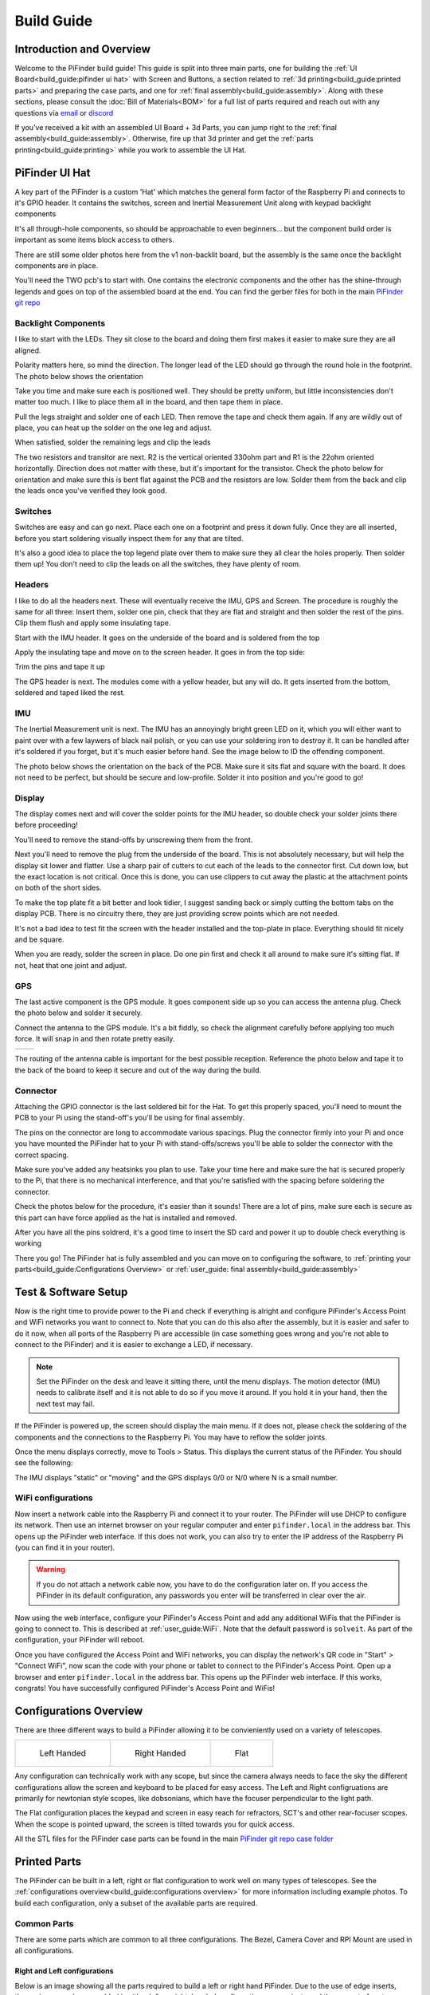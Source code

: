 
===========
Build Guide
===========

Introduction and Overview
=================================

Welcome to the PiFinder build guide!  This guide is split into three main parts, one for building the :ref:`UI Board<build_guide:pifinder ui hat>` with Screen and Buttons, a section related to :ref:`3d printing<build_guide:printed parts>` and preparing the case parts, and one for :ref:`final assembly<build_guide:assembly>`.   Along with these sections, please consult the :doc:`Bill of Materials<BOM>` for a full list of parts required and reach out with any questions via `email <mailto:info@pifinder.io>`_ or `discord <https://discord.gg/Nk5fHcAtWD>`_

If you've received a kit with an assembled UI Board + 3d Parts, you can jump right to the :ref:`final assembly<build_guide:assembly>`.  Otherwise, fire up that 3d printer and get the :ref:`parts printing<build_guide:printing>` while you work to assemble the UI Hat.

PiFinder UI Hat
========================

A key part of the PiFinder is a custom 'Hat' which matches the general form factor of the Raspberry Pi and connects to it's GPIO header.  It contains the switches, screen and Inertial Measurement Unit along with keypad backlight components

It's all through-hole components, so should be approachable to even beginners... but the component build order is important as some items block access to others.

There are still some older photos here from the v1 non-backlit board, but the assembly is the same once the backlight components are in place.

You'll need the TWO pcb's to start with.  One contains the electronic components and the other has the shine-through legends and goes on top of the assembled board at the end.  You can find the gerber files for both in the main `PiFinder git repo <https://github.com/brickbots/PiFinder/tree/release/gerbers>`_

Backlight Components
------------------------

I like to start with the LEDs.  They sit close to the board and doing them first makes it 
easier to make sure they are all aligned.  

.. image:: images/build_guide/ui_module_1.jpeg


Polarity matters here, so mind the direction.  The longer lead of the LED should go through the round hole in the footprint.  The photo below shows the orientation

.. image:: ../../images/build_guide/led_build_03.jpeg

Take you time and make sure each is positioned well.  They should be pretty uniform, but little inconsistencies don't matter too much.  I like to place them all in the board, and then tape them in place.

.. image:: images/build_guide/ui_module_2.jpeg

.. image:: images/build_guide/ui_module_3.jpeg

Pull the legs straight and solder one of each LED.  Then remove the tape and check them again.  If any
are wildly out of place, you can heat up the solder on the one leg and adjust.  

.. image:: images/build_guide/ui_module_4.jpeg

When satisfied, solder the remaining legs and clip the leads

.. image:: images/build_guide/ui_module_5.jpeg

The two resistors and transitor are next.  R2 is the vertical oriented 330ohm part and R1 is the 22ohm oriented horizontally.  Direction does not matter with these, but it's important for the transistor. Check the photo below for orientation and make sure this is bent flat against the PCB and the resistors are low.  Solder them from the back and clip the leads once you've verified they look good.

.. image:: images/build_guide/ui_module_6a.jpeg


Switches
------------------------

Switches are easy and can go next.  Place each one on a footprint and press it down fully.  Once they are all inserted, before you start soldering visually inspect them for any that are tilted.  


.. image:: images/build_guide/ui_module_6b.jpeg


It's also a good idea to place the top legend plate over them to make sure they all clear the holes properly.  Then solder them up!  You don't need to clip the leads on all the switches, they have plenty of room.

.. image:: images/build_guide/ui_module_6c.jpeg


Headers
---------

I like to do all the headers next.  These will eventually receive the IMU, GPS and Screen.  The procedure is roughly the same for 
all three: Insert them, solder one pin, check that they are flat and straight and then solder the rest of the pins.  Clip them flush and apply some insulating tape.  

Start with the IMU header.  It goes on the underside of the board and is soldered from the top

.. image:: images/build_guide/ui_module_7.jpeg

.. image:: images/build_guide/ui_module_8.jpeg

Apply the insulating tape and move on to the screen header.  It goes in from the top side:

.. image:: images/build_guide/ui_module_9.jpeg

Trim the pins and tape it up

.. image:: images/build_guide/ui_module_10.jpeg

The GPS header is next. The modules come with a yellow header, but any will do.  It gets inserted from the bottom, soldered and taped liked the rest.

.. image:: images/build_guide/ui_module_11.jpeg

.. image:: images/build_guide/ui_module_12.jpeg


IMU
------------------------

The Inertial Measurement unit is next.  The IMU has an annoyingly bright green LED on it, which you will either want to paint over with a few laywers of black nail polish, or you can use your soldering iron to destroy it.  It can be handled  after it's soldered if you forget, but it's much easier before hand.  See the image below to ID the offending component.

.. image:: ../../images/build_guide/adafruit_IMU.png
   :target: ../../images/build_guide/adafruit_IMU.png
   :alt: Green led on IMU


The photo below shows the orientation on the back of the PCB. Make sure it sits flat and square with the board.  It does not need to be perfect, but should be secure and low-profile. Solder it into position and you're good to go!

.. image:: images/build_guide/ui_module_13.jpeg


Display
------------------

The display comes next and will cover the solder points for the IMU header, so double check your solder joints there before proceeding!

You'll need to remove the stand-offs by unscrewing them from the front.  


.. image:: ../../images/build_guide/IMG_4648.jpeg
   :target: ../../images/build_guide/IMG_4648.jpeg
   :alt: Display as shipped



.. image:: ../../images/build_guide/IMG_4649.jpeg
   :target: ../../images/build_guide/IMG_4649.jpeg
   :alt: Display with standoffs removed


Next you'll need to remove the plug from the underside of the board.  This is not absolutely necessary, but will help the display sit lower and flatter.  Use a sharp pair of cutters to cut each of the leads to the connector first.  Cut down low, but the exact location is not critical.  Once this is done, you can use clippers to cut away the plastic at the attachment points on both of the short sides.


.. image:: ../../images/build_guide/IMG_4650.jpeg
   :target: ../../images/build_guide/IMG_4650.jpeg
   :alt: Connector cut free


To make the top plate fit a bit better and look tidier, I suggest sanding back or simply cutting the bottom tabs on the display PCB.  There is no circuitry there, they are just providing screw points which are not needed.


.. image:: ../../images/build_guide/IMG_4652.jpeg
   :target: ../../images/build_guide/IMG_4652.jpeg
   :alt: Cut/Sand tabs on displya


It's not a bad idea to test fit the screen with the header installed and the top-plate in place.  Everything should fit nicely and be square. 


.. image:: ../../images/build_guide/IMG_4653.jpeg
   :target: ../../images/build_guide/IMG_4653.jpeg
   :alt: Screen test fit


When you are ready, solder the screen in place.  Do one pin first and check it all around to make sure it's sitting flat.  If not, heat that one joint and adjust.

.. image:: images/build_guide/ui_module_14.jpeg

GPS
------------------

The last active component is the GPS module.  It goes component side up so you can access the antenna plug.  Check the photo below and solder it securely.

.. image:: images/build_guide/ui_module_15.jpeg

Connect the antenna to the GPS module. It's a bit fiddly, so check the alignment carefully before
applying too much force.  It will snap in and then rotate pretty easily. 

.. list-table::

   * - .. image:: images/build_guide/common_3.jpeg

     - .. image:: images/build_guide/common_4.jpeg


The routing of the antenna cable is important for the best possible reception.  Reference the photo below and tape it to the back of
the board to keep it secure and out of the way during the build.


.. image:: images/build_guide/ui_module_15b.jpeg

Connector
------------------

Attaching the GPIO connector is the last soldered bit for the Hat.  To get this properly spaced, you'll need to mount the PCB to your Pi using the stand-off's you'll be using for final assembly.  

The pins on the connector are long to accommodate various spacings.  Plug the connector firmly into your Pi and once you have mounted the PiFinder hat to your Pi with stand-offs/screws you'll be able to solder the connector with the correct spacing.

Make sure you've added any heatsinks you plan to use. Take your time here and make sure the hat is secured properly to the Pi, that there is no mechanical interference, and that you're satisfied with the spacing before soldering the connector.  

Check the photos below for the procedure, it's easier than it sounds!  There are a lot of pins, make sure each is secure as this
part can have force applied as the hat is installed and removed.  

.. image:: images/build_guide/ui_module_16.jpeg

.. image:: images/build_guide/ui_module_17.jpeg

After you have all the pins soldrerd, it's a good time to insert the SD card and power it up to double check everything is working

.. image:: images/build_guide/ui_module_18.jpeg

There you go!  The PiFinder hat is fully assembled and you can move on to configuring the software, to :ref:`printing your parts<build_guide:Configurations Overview>` or :ref:`user_guide: final assembly<build_guide:assembly>`

Test & Software Setup
=========================

Now is the right time to provide power to the Pi and check if everything is alright and configure PiFinder's Access Point and WiFi networks you want to connect to. Note that you can do this also after the assembly, but it is easier and safer to do it now, when all ports of the Raspberry Pi are accessible (in case something goes wrong and you're not able to connect to the PiFinder) and it is easier to exchange a LED, if necessary. 

.. note::
   Set the PiFinder on the desk and leave it sitting there, until the menu displays. The motion detector (IMU) needs to calibrate itself and it is not able to do so if you move it around. If you hold it in your hand, then the next test may fail.

If the PiFinder is powered up, the screen should display the main menu. If it does not, please check the soldering of the components and the connections to the Raspberry Pi. You may have to reflow the solder joints. 

Once the menu displays correctly, move to Tools > Status. This displays the current status of the PiFinder. You should see the following: 

.. image:: images/build_guide/status.png
   :target: images/build_guide/status.png
   :alt: Status of PiFinder on first power up.

The IMU displays "static" or "moving" and the GPS displays 0/0 or N/0 where N is a small number.

WiFi configurations
-----------------------

Now insert a network cable into the Raspberry Pi and connect it to your router. The PiFinder will use DHCP to configure its network. Then use an internet browser on your regular computer and enter ``pifinder.local`` in the address bar. This opens up the PiFinder web interface. If this does not work, you can also try to enter the IP address of the Raspberry Pi (you can find it in your router). 

.. warning::
   If you do not attach a network cable now, you have to do the configuration later on. If you access the PiFinder in its default configuration, any passwords you enter will be transferred in clear over the air.

Now using the web interface, configure your PiFinder's Access Point and add any additional WiFis that the PiFinder is going to connect to. This is described at :ref:`user_guide:WiFi`. Note that the default password is ``solveit``. As part of the configuration, your PiFinder will reboot. 

Once you have configured the Access Point and WiFi networks, you can display the network's QR code in "Start" > "Connect WiFi", now scan the code with your phone or tablet to connect to the PiFinder's Access Point. Open up a browser and enter ``pifinder.local`` in the address bar. This opens up the PiFinder web interface. If this works, congrats! You have successfully configured PiFinder's Access Point and WiFis!

Configurations Overview
========================

There are three different ways to build a PiFinder allowing it to be convieniently used on a variety of telescopes.  


.. list-table::

   * - .. figure:: images/build_guide/config_example_left.jpeg

          Left Handed

     - .. figure:: images/build_guide/config_example_right.jpeg

          Right Handed

     - .. figure:: images/build_guide/config_example_flat.jpeg

          Flat

Any configuration can technically work with any scope, but since the camera always needs to face the sky the different configurations allow the screen and keyboard to be placed for easy access.  The Left and Right configruations are primarily for newtonian style scopes, like dobsonians, which have the focuser perpendicular to the light path.

The Flat configuration places the keypad and screen in easy reach for refractors, SCT's and other rear-focuser scopes.  When the scope is pointed upward, the screen is tilted towards you for quick access.

All the STL files for the PiFinder case parts can be found in the main `PiFinder git repo case folder <https://github.com/brickbots/PiFinder/tree/release/case>`_


Printed Parts
===========================


The PiFinder can be built in a left, right or flat configuration to work well on many types of telescopes.  See the :ref:`configurations overview<build_guide:configurations overview>` for more information including example photos.  To build each configuration, only a subset of the available parts are required.


Common Parts
-----------------------

There are some parts which are common to all three configurations.  The Bezel, Camera Cover and RPI Mount are used in all configurations. 

Right and Left configurations
^^^^^^^^^^^^^^^^^^^^^^^^^^^^^

Below is an image showing all the parts required to build a left or right hand PiFinder.  
Due to the use of edge inserts, these pieces can be assembled in either left, or right, handed 
configurations so you just need the one set of parts regardless of which side your focuser is 
facing.  In the assembly guide you'll find info about how to orient the pieces as you put them together. 

.. image:: images/build_guide/parts_1.jpeg
   :target: images/build_guide/parts_1.jpeg



Flat Configuration
^^^^^^^^^^^^^^^^^^

The pieces required for building the flat versions are pictured below.  The same parts are used with or without a PiSugar battery.

.. image:: images/build_guide/parts_2.jpeg
   :target: images/build_guide/parts_2.jpeg


Printing
--------

These pieces will print without supports in the orientation shown in the photos.  I use 3 perimeter layers and 15% infill, but the pieces are not large and don't need to handle heavy forces so almost any print settings should work.

You will want to consider using a material other than PLA, as your PiFinder is likely to experience some sunlight in it's lifetime and PLA degrades under moderate heat and UV.  PETG or some co-polymer like NGen would be a good choice.  Prusament Galaxy PETG is the official PiFinder filament and is pictured in most of the build guide, except where grey provided needed contrast.

Inserts
-------

Only some holes receive inserts, the rest have M2.5 screws inserted through them into the inserts in other pieces.  The brass inserts used in this project are 
M2.5 x 4mm long.  There are some inserts that go into holes through the entire piece thickness, and some that go into blind holes in the edges.  Each part
with inserts is pictured below for reference:

Pi Mount
^^^^^^^^^

There are eight inserts total for the Pi Mount.  Four go in the printed stand-offs and four go into the edges.

.. image:: images/build_guide/parts_3.jpeg
   :target: images/build_guide/parts_3.jpeg

.. image:: images/build_guide/parts_4.jpeg
   :target: images/build_guide/parts_4.jpeg

Bottom
^^^^^^^

For left/right builds this is the bottom piece.  It needs four inserts for attaching the dovetail mount.

.. image:: images/build_guide/parts_5.jpeg
   :target: images/build_guide/parts_5.jpeg


Flat Adaptor
^^^^^^^^^^^^^
.. note::
   The photos for the Flat Adaptor and the Back shown here are for the v2 build.  The v2.5 parts 
   are almost identical, but have 2 camera mount holes rather than 4. 

This piece takes the place of the bottom and back piece in the left/right build.  It needs eight inserts, 
four to attach the dovetail mount and four to attach the camera

.. image:: images/build_guide/parts_6.jpeg
   :target: images/build_guide/parts_6.jpeg


Back
^^^^^^^^^

The back piece holds the camera for left/right builds and reinforces the PiMount and Bottom piece to 
help keep everything squar and sturdy.  It needs six inserts; four to mount the camera and two in the bottom
edge to connect with the bottom piece

.. image:: images/build_guide/parts_7.jpeg
   :target: images/build_guide/parts_7.jpeg

Dovetail Bottom
^^^^^^^^^^^^^^^^

The dovetail bottom has two inserts to receive the longer 12mm screws which allow angle adjustment.  These inserts
are placed in the side opposite where the top piece connects.  The screws pass through the top piece and part of the 
bottom before engaging with the inserts.  This makes this assembly strong enough to hold the set angle with the screws 
sufficiently tightend.

.. image:: images/build_guide/parts_8.jpeg
   :target: images/build_guide/parts_8.jpeg


Installation
^^^^^^^^^^^^^

Because I use a lot of these inserts, I use a tool to help seat them plumb into the parts,  but I've done plenty freehand and it's not overly difficult.  Use a temperature a bit below your normal printing temperature (for reference, I print PETG at 230c and use 170-200c for inserts) and give the plastic time to melt around them.  


.. image:: ../../images/build_guide/v1.4/build_guide_02.jpg
   :target: ../../images/build_guide/v1.4/build_guide_02.jpg
   :alt: Insert Inserting



Mounting
--------

Most people will want to print the dovetail mount which fits into the finder shoe included on most telescopes.  
The dovetail mount is angle adjustable.  This allows to orient the screen surface (roughly) vertical and perpendicular to the ground. 
This puts the inertial motion sensor into the expected position. See the image below for a better explanation:


.. image:: ../../images/finder_shoe_angle.png
   :target: ../../images/finder_shoe_angle.png
   :alt: Finder shoe angle


Adjustable Dovetail Assembly
^^^^^^^^^^^^^^^^^^^^^^^^^^^^

If you print your own parts, you'll need to add heat-set inserts as pictured in the photo above.  Note that the inserts must be inserted from the outside of the bottom piece, as pictured.  The holes on the inside are not large enough for inserts, they just allow the screws to pass through into the inserts.

See the photos below for how the pieces fit together.  Once assembled you can loosen both screws to adjust the angle up to 40 degrees from horizontal and then secure them again.  No need to go too tight, but a bit of friction will be required to hold the angle.


.. image:: images/build_guide/dovetail_1.jpeg

.. image:: images/build_guide/dovetail_2.jpeg

.. image:: images/build_guide/dovetail_3.jpeg

.. image:: images/build_guide/dovetail_4.jpeg


If you need more flexibility, there is also a go-pro compatible plate that will bolt into the bottom plate.  You'll need to add inserts into the bottom plate mounting footprint to use this option.

Once you've got all the parts printed and inserts inserted, you're ready to :ref:`assemble<build_guide:assembly>`!

Rigel Quickfinder Assembly
^^^^^^^^^^^^^^^^^^^^^^^^^^

This is the list of things, that you'll need for a Rigel Quickfinder adapter: 

.. list-table::
   :header-rows: 1

   * - Qty
     - Item
     - URL
     - Notes
   * - 1
     - PiToQuickfinder v2 - Part 1.stl
     - `git repo quikfinder <https://github.com/brickbots/PiFinder/tree/release/case/adapter/quikfinder>`_
     - You'll need both this and the next item
   * - 1
     - PiToQuickfinder v2 - Part 2.stl
     - `git repo quikfinder <https://github.com/brickbots/PiFinder/tree/release/case/adapter/quikfinder>`_
     - You'll need both this and the previous item
   * - 2
     - heat-set insert M2.5 x 4 mm 
     - 
     - Same as for the case

Please make sure to print "Part 2" in way, such as to maximize the strength of the "hook"! Please print it with supports like this: 

.. image:: images/build_guide/quickfinder_base_4.jpeg

If you print your own parts, you'll need to add heat-set inserts as pictured in the photos below. As the space is limited, you'll need to
fix it first to the PiFinder and then insert the second part. Just tighten the screws a little bit, to hold the second part, so it can't fall off.

After putting it on a Rigel Quickfinder base, tighten the screws fully. Note that the foam double-sided adhesive that's distributed with the
Rigel Quikfinder might be compressed by the weight of the PiFinder (the PiFinder is ~6 times the weight of a Quikfinder), so you might need to reconsider
how the base plate is fixed to your scope.  


.. image:: images/build_guide/quickfinder_base_1.jpeg

.. image:: images/build_guide/quickfinder_base_2.jpeg

.. image:: images/build_guide/quickfinder_base_3.jpeg


Optionally, if you need to adjust the orientation of your PiFinder to make it vertical on your scope, you need these in addition:

.. list-table::
   :header-rows: 1

   * - Qty
     - Item
     - URL
     - Notes
   * - 1
     - Pi2Q2Dovetail.stl
     - `git repo quikfinder <https://github.com/brickbots/PiFinder/tree/release/case/adapter/quikfinder>`_
     - You'll at least need this and the next item
   * - 1
     - dovetail_top.stl
     - `git repo dovetail <https://github.com/brickbots/PiFinder/tree/release/case/v2>`_
     - You'll at least need this and the previous item
   * - 6
     - heat-set insert M2.5 x 4 mm 
     - 
     - Same as for the case
   
You need to add 4 heat-set inserts as indicated in the following pictures:

.. image:: images/build_guide/quickfinder_base_5.jpeg

.. image:: images/build_guide/quickfinder_base_6.jpeg

The assembly is then like the dovetail assembly in the previous section. Depending on your needs, you can fix the optional adapter 
in two orientations. Make sure the "long lip" is pointing in the same directions like the PiFinder. The completely assembled adapter looks like this:

.. image:: images/build_guide/quickfinder_base_7.jpeg

.. image:: images/build_guide/quickfinder_base_8.jpeg

Once you've got all the parts printed and inserts inserted, you're ready to :ref:`assemble<build_guide:assembly>`!


Assembly
======================


Assembly Overview
-----------------

From here on out you'll need the M2.5 screws, stand-offs, and thumbscrews along with the 3d printed parts, UI hat and other bits like the camera, lens and GPS unit.  Most of the photos in this part of the guide show a build with the PiSugar, but if you are powering the PiFinder in some other way, the assembly is almost identical.

*In all cases, don't over tighten the hardware!*  There is no need and you could end up damaging the 3d printed pieces, inserts or screws.  Once they feel snug, that's probably enough force.  The case forms a ridged assembly once everything is in place and will easily support the camera and other bits.

Pi Mounting
---------------------------

The first step is to mount the Pi and PiSugar battery to the Pi Mount piece.  The pieces you'll need are shown below


.. image:: images/build_guide/common_1.jpeg
   :target: images/build_guide/common_1.jpeg
   :alt: Build Guide Step


Regardless of the orientation of your build, the Raspberry Pi and battery always mount in this same orientation.  The Raspberry Pi and PiSugar (if you are using one) will mount on top of the posts in the RPI Holder.

If you are using a PiSugar it's time to mount the battery pack.  If not, just skip this step and continue on.  Flip the PiMount piece over and use the zip ties to secure the battery as shown.  No need to tighten these down very much, doing so may damage the battery.  It needs just enough to keep it from moving too much. 

Mind the orientation of the battery pack to make sure the connector is situated in the notch as shown below


.. image:: images/build_guide/common_1b.jpeg
   :target: _images/common_1b.jpeg


Snip the zip-ties off and you are ready to move on.


.. image:: images/build_guide/common_1c.jpeg
   :target: images/build_guide/common_1c.jpeg



Camera Prep
---------------------------

The new v3 camera may come with one of two different lens holders aready installed. No matter 
which your camera has you'll be removing and replacing it.

.. image:: images/v25_upgrade/v25_upgrade_11.jpeg

Some cameras have pin headers installed, if you have one of these, you'll need to clip them as close
as reasonable to the board. It can help here to remove the black plastic portion by pulling it with
a pair of pliers.  Alternatively, you can just cut through it to get as close to the PCB as possilble.
Take care not to clip any of the surrounding components.

.. image:: images/v25_upgrade/v25_upgrade_12.jpeg

.. image:: images/v25_upgrade/v25_upgrade_13.jpeg

Grab the lens holder and look through it to make sure it's clear of any obstructions.

Place the lens holder on the table with the large side up oriented as in the photo below.  The two screw
tabs on the lens holder must stick out the opposite sides from the cream-white and dark-grey cable connector on the PCB.
You'll be removing the two screws (yours might be black) near the center of the green PCB and lifting it gently
to the new lens holder.  

Mind the sensor surface on the under side of the PCB. It should sit nicely in the square recess of the lens holder.
Use the same two screws to affix the sensor PCB to the lens holder.  The screws will be cutting their own threads, but
there are holes there to help get started.  Tighten the screws down against the PCB so nothing is wiggling/moving.

.. image:: images/v25_upgrade/v25_upgrade_14.jpeg

.. image:: images/v25_upgrade/v25_upgrade_15.jpeg

Flip the camera assembly over and thread in the lens.  Be slow and careful here.  With gentle force
the lens should slide in a few MM to get everything align and stop.  When it stops, check to make sure it seems 
straight and start screwing it into place.  To get focus about right, You'll want a 6mm gap (picured below) between the 
top of the lens holder and the bottom of the lip on the lens.  Don't fret too much about it as you'll do final focus 
under the stars.

.. image:: images/v25_upgrade/v25_upgrade_16.jpeg

.. image:: images/v25_upgrade/v25_upgrade_17.jpeg


Cable Routing
---------------------------

If you are building a flat unit, just set the camera cable to the side as it gets routed in a different manner.  For left/right builds, it's easier to get the cable roughly positioned now.

Return to the Raspberry Pi assembly and thread the camera cable through as shown.  Note the orientation/direction of the silver contacts at each end of the cable.  The photos below show the cable routing for left and right hand builds.

.. list-table::

   * - .. image:: images/build_guide/left_1.jpeg
          :target: images/build_guide/left_1.jpeg 

       Left hand cable routing

     - .. image:: images/build_guide/right_1.jpeg
          :target: images/build_guide/right_1.jpeg 

       Right hand cable routing

.. important::
    If you are using the recommended S Plus unit, now is the time to make sure you've got it all prepared.

    * Turn the 'Auto Startup' switch on the bottom of the unit to OFF. Having this in the ON position will prevent i2c from working and the IMU will not be used. See the image below:  The switch is outlined in orange, and the photos shows the correct OFF position.

    * The blue power light on the PiSugar board is very bright.  You'll definitely want to cover it with some black nail polish or use a soldering iron to destroy it.  Plug it in to the battery and turn it on to make sure it's subdued.  Check the image below for the position of this LED.  It's already blacked out with nail polish in the photo, but the orange arrow indicates which one you'll want to cover.


.. image:: ../../images/build_guide/pisugar_setup.jpg
   :target: ../../images/build_guide/pisugar_setup.jpg
   :alt: Build Guide Step


The PiSugar will have a protective film on the screw posts as seen in the photo below, make sure to remove this or you'll have a frustrating time getting everything screwed together.


.. image:: ../../images/build_guide/v1.6/build_guide_01.jpeg
   :target: ../../images/build_guide/v1.6/build_guide_01.jpeg
   :alt: Build Guide Step


The PiSugar sits under the Raspberry Pi with the gold pogo pins pressed up against the bottom of the Raspberry Pi.  The side facing up in the image above is the side that should press against the bottom of the Raspberry Pi.  The PiSugar documentation has more info if needed. 

The combined PiSugar/RPI stack then gets secured to the PI Mount using the 20mm stand-offs.  The photos below show the right/left hand stack with their respective cable routing.  For flat configurations, it builds just the same without any camera cable.

.. list-table::

   * - .. figure:: images/build_guide/left_2.jpeg
     
          Left hand PiSugar stack

     - .. figure:: images/build_guide/right_2.jpeg
     
          Right hand PiSugar stack

   * - .. figure:: images/build_guide/left_3.jpeg
     
          Secured with stand offs

     - .. figure:: images/build_guide/right_3.jpeg
     
          Secured wiith stand offs



Right / Left Configuration
---------------------------

Continue on with this section to build a Right/Left hand unit.  The build progresses the same for both versions with some differences in the part orientation.  
You'll see photos for each step with left hand version on the left and right on the right.

Now that the RPI is mounted, it's time to secure the mount plate to the bottom plate.  The bottom plate can be flipped to allow for the screen to 
be facing the right, or left side.  As you can see from the two photos below.

In both cases, the RPI/Screen will always be face the same direction as the long, flat side of the bottom piece.  The angled cut out is 
always on the camera side, and the lens faces the angled portion.  

.. list-table::

   * - .. image:: images/build_guide/left_4.jpeg

     - .. image:: images/build_guide/right_4.jpeg


The first step is to screw the Pi Mount assembly to the bottom plate.  You'll use two screws from underneath running through the bottom plate into the threaded
inserts in the side of the Pi Mount piece.


.. list-table::

   * - .. image:: images/build_guide/left_5.jpeg

     - .. image:: images/build_guide/right_5.jpeg



The back piece is next, but first screw in the four short stand-offs which will support the camera module.  These stand-offs
can be screwed in either side for left or right hand configurations.  Take a look at photos below to match up how the 
back piece fits with both configurations to decide which side to put the stand-offs in.

.. list-table::

   * - .. image:: images/build_guide/left_6.jpeg

     - .. image:: images/build_guide/right_6.jpeg

   * - .. image:: images/build_guide/left_7.jpeg

     - .. image:: images/build_guide/right_7.jpeg

Then the back piece secures to the rest of the assembly via three M2.5 8mm screws.  One goes through the 
back plate into the side-insert in the RPI Mount, there is one of these inserts on either side of the 
RPI Mount for left/right hand builds.  The other two go through the bottom plate into the side-inserts 
on the back plate. 


.. list-table::

   * - .. image:: images/build_guide/left_8.jpeg

     - .. image:: images/build_guide/right_8.jpeg

   * - .. image:: images/build_guide/left_9.jpeg

     - .. image:: images/build_guide/right_9.jpeg

Now it's time to mount the camera module.  You'll need the module, camera tray and 2x12mm m2.5 screws

.. note::
   The images here show an older back piece and camera tray. New kits have a back piece 
   with two holes which match the camera holder.  In this simpler arrangment the camera
   tray is not directly secured to the back piece, but rather has two holes through it.
   The camera holder is secured with longer screws through the tray into the two holes
   in the back piece

Start by connecting the cable to the new camera module.  Open the connector all the way
by sliding the dark-grey piece away from the PCB.  Be gentle as this part can break with too
much force. 

Once the connector is open, slide the cable into the connector using gentle force and making 
sure it's well aligned.  Take you time and watch the
dark-grey clip.  It should not close as you are inserting the cable, and if it does, you'll need
to re-open it to get the cable to slide in all the way.

Once the cable is seated in the connector, close the dark-grey clip by sliding it shut, this 
may take a little force to get it completely closed.  Check the photo below if in doubt!

.. image:: images/v25_upgrade/v25_upgrade_24.jpeg

Situate the camera in the adapter and use the two new screws to secure it.  They are 
the same size as the other four, if they get mixed up.

.. image:: images/v25_upgrade/v25_upgrade_25.jpeg

.. image:: images/v25_upgrade/v25_upgrade_26.jpeg

.. note::
   The remainder of the build guide is yet to be updated with new photos
   including the v2.5 camera.  The build proceeds just the same and we
   will be updating the photos soon.


Flip the unit over and connect the RPI end of the camera cable.  The photo below show the proper orientation of the cable into the connector.  Note the silver contacts facing the white portion of the connector.

.. image:: images/build_guide/assembly_insert_cable.jpeg

For the left hand version you will need a twist in the cable before it enters the connector on the RPI.  Be gentle with it and you'll be able to adjust as you put on the UI Module later.

.. list-table::

   * - .. image:: images/build_guide/left_14.jpeg

     - .. image:: images/build_guide/right_14.jpeg

.. note::
   The remainder of the build is almost the same for left or right hand units.  The photos below are a mix of left and 
   right handed builds, but where there are important differences, you'll see both indicated for clarity.


Next up is to connect the UI Board and affix the shroud. Lay out the board as it will be connected and slide the antenna into the holder on the Pi Mount piece.  
The ceramic top with the silver dimple on it needs to face upwards.  Consult the photos below

.. image:: images/build_guide/right_16.jpeg

.. image:: images/build_guide/right_17.jpeg

.. image:: images/build_guide/right_18.jpeg

.. note::
   The images above have the GPS cable loose and not routed properly.  Please use the 
   routing shown in the :ref:`GPS<build_guide:gps>` section

Now carefully plug the UI Module into the Raspberry Pi.  Make sure both rows of pins are aligned and take your time to 
manage the camera and GPS cables.  The photos below show the left and right configurations for the cable routing.

.. list-table::

   * - .. image:: images/build_guide/left_20.jpeg

     - .. image:: images/build_guide/right_20.jpeg


The screw holes on the UI Board should line up with three of the four stand-offs.  The fourth provides support, but does is not used to secure the outer case. Collect up the Shroud, Bezel and cover plate along with three of the 12mm screws for the next steps

.. image:: images/build_guide/common_5.jpeg
   :target: images/build_guide/common_5.jpeg


The shroud has three optional openings, one for the PiSugar power switch on top, one for the USB ports, 
and one for the SD Card on the side if you want easier access.  These can all be removed with a little force 
or a sharp knife.  If you are using a PiSugar battery, you'll absolutely need to make sure that tab is removed
See the photo below:

.. image:: images/build_guide/common_6.jpeg

Slide the shroud over the unit then stack the bezel and the front PCB plate on top and secure
them all with the three screws

.. image:: images/build_guide/common_7.jpeg

.. image:: images/build_guide/common_8.jpeg

.. image:: images/build_guide/common_9.jpeg

.. image:: images/build_guide/common_10.jpeg

That's looking great!  Now we just need a way to mount it to the scope.  The top portion of the adjustable dovetail
gets screwed directly to the bottom of the PiFinder and then the bottom portion of the dovetail gets secured to the 
top portion.  The orientation of the top part is important to make sure the dovetail adjusts the proper way.  See
the left/right hand photos below:


.. image:: images/build_guide/right_21.jpeg

.. image:: images/build_guide/right_22.jpeg


It's tricky to photograph the final dovetail assembly details on the PiFinder, so check these photos below
and secure the bottom dovetail portion to the top:

.. image:: images/build_guide/dovetail_1.jpeg

.. image:: images/build_guide/dovetail_2.jpeg

.. image:: images/build_guide/dovetail_3.jpeg

.. image:: images/build_guide/dovetail_4.jpeg


The final step is to Go ahead and screw on the camera lens.  The cap on the Pi HQ camera screws off, 
but leave the knurled metal spacer there or the lens will not reach focus properly. 

Gently screw the lens into the camera module.  You'll need to hold the module with your hand as you tighten the lens.


.. image:: images/build_guide/cam_1.jpeg
   :target: images/build_guide/cam_1.jpeg

.. image:: images/build_guide/cam_2.jpeg
   :target: images/build_guide/cam_2.jpeg


That's it! You now have a fully assembled PiFinder!  

Continue on to the :doc:`software setup<software>` if you've not already prepared a SD card.  


.. image:: images/build_guide/common_11.jpeg
   :target: images/build_guide/common_11.jpeg


Flat Assembly
----------------

This section of the build guide contains the steps to complete a Flat build.  This configuration is great for refractors, SCT's and other scopes with rear-focusers as the screen is 'flat' when mounted and the camera faces forward:


.. image:: ../../images/flat_mount.png
   :target: ../../images/flat_mount.png
   :alt: Flat example


If you have not already followed the :ref:`general assembly guide<build_guide:assembly>` through to get to the point pictured below, please do so and then return here.


.. image:: ../../images/build_guide/v1.6/build_guide_11.jpeg
   :target: ../../images/build_guide/v1.6/build_guide_11.jpeg
   :alt: Pi Module Assembled


If you routed the cable as above, pull the camera cable out to remove it from the RPI assembly as the routing is different for a flat build.  

Collect the flat adapter and dovetail.  The dovetail will be secured to the underside of the flat adapter via screws through the adapter and the RPI mount assembly will slot into it the flat adapter and be secured via screws into the edge inserts.  See the photos below for details.

.. image:: ../../images/build_guide/v1.6/flat/flat_build_guide_01.jpeg
   :target: ../../images/build_guide/v1.6/flat/flat_build_guide_01.jpeg
   :alt: Assembly Steps


.. image:: ../../images/build_guide/v1.6/flat/flat_build_guide_02.jpeg
   :target: ../../images/build_guide/v1.6/flat/flat_build_guide_02.jpeg
   :alt: Assembly Steps


.. image:: ../../images/build_guide/v1.6/flat/flat_build_guide_03.jpeg
   :target: ../../images/build_guide/v1.6/flat/flat_build_guide_03.jpeg
   :alt: Assembly Steps


.. image:: ../../images/build_guide/v1.6/flat/flat_build_guide_04.jpeg
   :target: ../../images/build_guide/v1.6/flat/flat_build_guide_04.jpeg
   :alt: Assembly Steps


.. image:: ../../images/build_guide/v1.6/flat/flat_build_guide_05.jpeg
   :target: ../../images/build_guide/v1.6/flat/flat_build_guide_05.jpeg
   :alt: Assembly Steps


Note the one additional screw on the other side visible in the next photo.  Once the RPI Mount is secured to the flat adapter, connect the camera cable to the RPi and the Camera as shown below.


.. image:: ../../images/build_guide/v1.6/flat/flat_build_guide_06.jpeg
   :target: ../../images/build_guide/v1.6/flat/flat_build_guide_06.jpeg
   :alt: Assembly Steps


Turn the PiFinder around and screw in the three thumbscrews as shown.  Check for any excess plastic in the threads and if you run into resistance, try screwing them from the other side first to clear any obstruction.   Screw them most of the way in, but leave some amount for adjustment.


.. image:: ../../images/build_guide/v1.6/flat/flat_build_guide_07.jpeg
   :target: ../../images/build_guide/v1.6/flat/flat_build_guide_07.jpeg
   :alt: Assembly Steps


Next you'll position the camera module and use the longer M2.5 screw to secure it.  The screw should be inserted through the center hole in the flat adapter back and threaded into the center hole in the camera cell.  It should screw in 3-4mm and pull the camera cell against the ends of the three thumbscrews.  If it's not secure, extend the thumbscrews until it's supported.  No need to tighten anything too much here, you'll adjust again to align the PiFinder with your telescopes optical axis.


.. image:: ../../images/build_guide/v1.6/flat/flat_build_guide_09.jpeg
   :target: ../../images/build_guide/v1.6/flat/flat_build_guide_09.jpeg
   :alt: Assembly Steps


Gently plug in the UI Module, working to tuck the cable underneath it.  Take you time and make sure the camera cable is not pinched between the stand-offs and the UI Module.


.. image:: ../../images/build_guide/v1.6/flat/flat_build_guide_10.jpeg
   :target: ../../images/build_guide/v1.6/flat/flat_build_guide_10.jpeg
   :alt: Assembly Steps


.. image:: ../../images/build_guide/v1.6/flat/flat_build_guide_11.jpeg
   :target: ../../images/build_guide/v1.6/flat/flat_build_guide_11.jpeg
   :alt: Assembly Steps


.. image:: ../../images/build_guide/v1.6/flat/flat_build_guide_12.jpeg
   :target: ../../images/build_guide/v1.6/flat/flat_build_guide_12.jpeg
   :alt: Assembly Steps


Once the UI Module is plugged in all the way and the cable is tidy, gather the remaining parts to wrap up the build!  The shroud will slip over the UI Module first, then the bezel slots on top and finally the top PCB.  Use three of the long screws to secure everything together per the photos below.

NOTE:  If you have not already flashed and inserted the SD card into the Raspberry Pi, nows a good time.  It will be harder to get to after the shroud is installed.  Also check to make sure the PiSugar power switch access is cut and punched out of the shroud if you are using a PiSugar.


.. image:: ../../images/build_guide/v1.6/flat/flat_build_guide_13.jpeg
   :target: ../../images/build_guide/v1.6/flat/flat_build_guide_13.jpeg
   :alt: Assembly Steps



.. image:: ../../images/build_guide/v1.6/flat/flat_build_guide_14.jpeg
   :target: ../../images/build_guide/v1.6/flat/flat_build_guide_14.jpeg
   :alt: Assembly Steps


.. image:: ../../images/build_guide/v1.6/flat/flat_build_guide_15.jpeg
   :target: ../../images/build_guide/v1.6/flat/flat_build_guide_15.jpeg
   :alt: Assembly Steps


.. image:: ../../images/build_guide/v1.6/flat/flat_build_guide_16.jpeg
   :target: ../../images/build_guide/v1.6/flat/flat_build_guide_16.jpeg
   :alt: Assembly Steps


.. image:: ../../images/build_guide/v1.6/flat/flat_build_guide_17.jpeg
   :target: ../../images/build_guide/v1.6/flat/flat_build_guide_17.jpeg
   :alt: Assembly Steps


The only remaining thing to do is to affix the camera lens.  Unscrew the cap from the camera module, but make sure you leave the knurled adapter in place as it's required to get the focus distance correct.  Remove the cap from the silver end of the lens and gently screw them together.


.. image:: ../../images/build_guide/v1.6/flat/flat_build_guide_19.jpeg
   :target: ../../images/build_guide/v1.6/flat/flat_build_guide_19.jpeg
   :alt: Assembly Steps


Congratulations, you have a PiFinder! See the :doc:`Software Setup<software>` guide for next steps!

